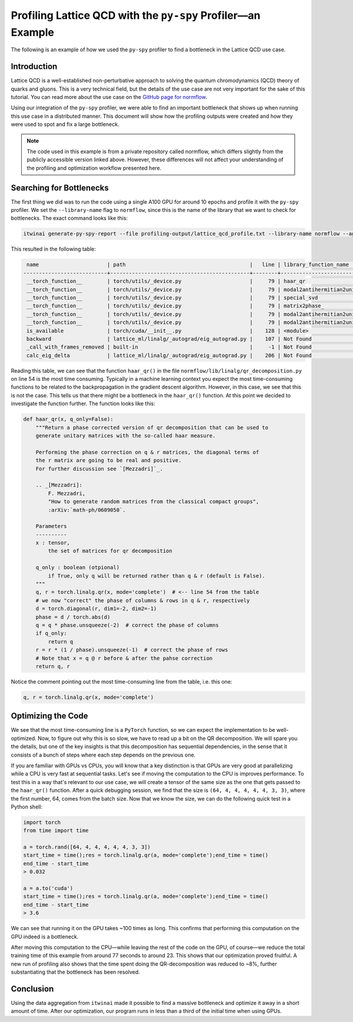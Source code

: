 Profiling Lattice QCD with the ``py-spy`` Profiler—an Example
=============================================================

The following is an example of how we used the ``py-spy`` profiler to find a bottleneck in the
Lattice QCD use case. 

Introduction
------------

Lattice QCD is a well-established non-perturbative approach to solving the quantum
chromodynamics (QCD) theory of quarks and gluons. This is a very technical field, but the
details of the use case are not very important for the sake of this tutorial. You can read
more about the use case on the
`GitHub page for normflow <https://github.com/jkomijani/normflow_/>`_. 

Using our integration of the ``py-spy`` profiler, we were able to find an important bottleneck
that shows up when running this use case in a distributed manner. This document will show how
the profiling outputs were created and how they were used to spot and fix a large bottleneck.

.. note::

   The code used in this example is from a private repository called normflow, which differs
   slightly from the publicly accessible version linked above. However, these differences will
   not affect your understanding of the profiling and optimization workflow presented here.

Searching for Bottlenecks
-------------------------

The first thing we did was to run the code using a single A100 GPU for around 10 epochs and
profile it with the ``py-spy`` profiler. We set the ``--library-name`` flag to ``normflow``,
since this is the name of the library that we want to check for bottlenecks. The exact
command looks like this:

.. code-block:: bash

   itwinai generate-py-spy-report --file profiling-output/lattice_qcd_profile.txt --library-name normflow --aggregate-leaf-paths

This resulted in the following table:

.. code-block::

     name                      | path                                        |   line | library_function_name       | library_function_path                        | library_function_line   | proportion (n)
    ---------------------------+---------------------------------------------+--------+-----------------------------+----------------------------------------------+-------------------------+------------------
     __torch_function__        | torch/utils/_device.py                      |     79 | haar_qr                     | normflow/lib/linalg/qr_decomposition.py      | 54                      | 80.53% (14447)
     __torch_function__        | torch/utils/_device.py                      |     79 | modal2antihermitian2unitary | normflow/lib/matrix_handles/flow_handle.py   | 106                     | 7.27% (1304)
     __torch_function__        | torch/utils/_device.py                      |     79 | special_svd                 | normflow/lib/linalg/__init__.py              | 47                      | 1.07% (192)
     __torch_function__        | torch/utils/_device.py                      |     79 | matrix2phase_               | normflow/lib/matrix_handles/matrix_handle.py | 45                      | 0.62% (112)
     __torch_function__        | torch/utils/_device.py                      |     79 | modal2antihermitian2unitary | normflow/lib/matrix_handles/flow_handle.py   | 104                     | 0.60% (108)
     __torch_function__        | torch/utils/_device.py                      |     79 | modal2antihermitian2unitary | normflow/lib/matrix_handles/flow_handle.py   | 105                     | 0.50% (90)
     is_available              | torch/cuda/__init__.py                      |    128 | <module>                    | normflow/device/__init__.py                  | 7                       | 0.41% (73)
     backward                  | lattice_ml/linalg/_autograd/eig_autograd.py |    107 | Not Found                   | Not Found                                    | Not Found               | 0.33% (60)
     _call_with_frames_removed | built-in                                    |     -1 | Not Found                   | Not Found                                    | Not Found               | 0.27% (48)
     calc_eig_delta            | lattice_ml/linalg/_autograd/eig_autograd.py |    206 | Not Found                   | Not Found                                    | Not Found               | 0.26% (47)

Reading this table, we can see that the function ``haar_qr()`` in the file 
``normflow/lib/linalg/qr_decomposition.py`` on line 54 is the most time consuming. Typically
in a machine learning context you expect the most time-consuming functions to be related
to the backpropagation in the gradient descent algorithm. However, in this case, we see that
this is not the case. This tells us that there might be a bottleneck in the ``haar_qr()``
function. At this point we decided to investigate the function further. The function looks
like this:

.. code-block:: python

    def haar_qr(x, q_only=False):
        """Return a phase corrected version of qr decomposition that can be used to
        generate unitary matrices with the so-called haar measure.

        Performing the phase correction on q & r matrices, the diagonal terms of
        the r matrix are going to be real and positive.
        For further discussion see `[Mezzadri]`_.

        .. _[Mezzadri]:
            F. Mezzadri,
            "How to generate random matrices from the classical compact groups",
            :arXiv:`math-ph/0609050`.

        Parameters
        ----------
        x : tensor,
            the set of matrices for qr decomposition

        q_only : boolean (otpional)
            if True, only q will be returned rather than q & r (default is False).
        """
        q, r = torch.linalg.qr(x, mode='complete')  # <-- line 54 from the table
        # we now "correct" the phase of columns & rows in q & r, respectively
        d = torch.diagonal(r, dim1=-2, dim2=-1)
        phase = d / torch.abs(d)
        q = q * phase.unsqueeze(-2)  # correct the phase of columns
        if q_only:
            return q
        r = r * (1 / phase).unsqueeze(-1)  # correct the phase of rows
        # Note that x = q @ r before & after the pahse correction
        return q, r

Notice the comment pointing out the most time-consuming line from the table, i.e. this one:

.. code-block:: python

    q, r = torch.linalg.qr(x, mode='complete')

Optimizing the Code
-------------------
       
We see that the most time-consuming line is
a ``PyTorch`` function, so we can expect the implementation to be well-optimized. Now, to 
figure out why this is so slow, we have to read up a bit on the QR decomposition. We will spare
you the details, but one of the key insights is that this decomposition has sequential
dependencies, in the sense that it consists of a bunch of steps where each step depends on the
previous one. 


If you are familiar with GPUs vs CPUs, you will know that a key distinction
is that GPUs are very good at parallelizing while a CPU is very fast at sequential tasks.
Let's see if moving the computation to the CPU is improves performance. To test this in a way
that's relevant to our use case, we will create a tensor of the same size as the one that gets
passed to the ``haar_qr()`` function. After a quick debugging session, we find that the size is
``(64, 4, 4, 4, 4, 4, 3, 3)``, where the first number, 64, comes from the batch size. Now that
we know the size, we can do the following quick test in a Python shell:

.. code-block:: python

    import torch
    from time import time

    a = torch.rand([64, 4, 4, 4, 4, 4, 3, 3])
    start_time = time();res = torch.linalg.qr(a, mode='complete');end_time = time()
    end_time - start_time
    > 0.032

    a = a.to('cuda')
    start_time = time();res = torch.linalg.qr(a, mode='complete');end_time = time()
    end_time - start_time
    > 3.6

We can see that running it on the GPU takes ~100 times as long. This confirms that performing
this computation on the GPU indeed is a bottleneck.

After moving this computation to the CPU—while leaving the rest of the code on the GPU, of
course—we reduce the total training time of this example from around 77 seconds to around 23.
This shows that our optimization proved fruitful. A new run of profiling also shows that the
time spent doing the QR-decomposition was reduced to ~8%, further substantiating that the
bottleneck has been resolved. 

Conclusion
----------

Using the data aggregation from ``itwinai`` made it possible to find a massive bottleneck
and optimize it away in a short amount of time. After our optimization, our program runs
in less than a third of the initial time when using GPUs. 
